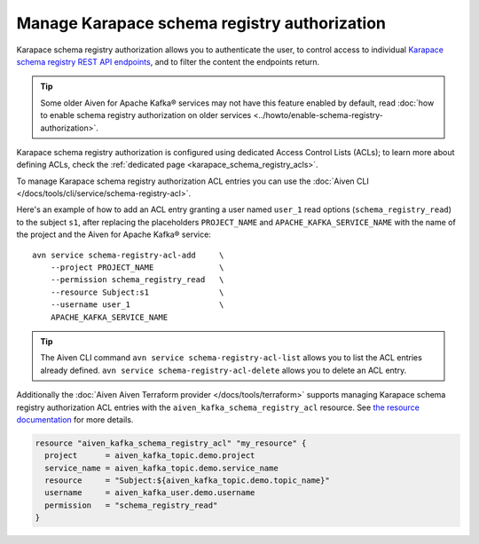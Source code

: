 Manage Karapace schema registry authorization
=============================================

Karapace schema registry authorization allows you to authenticate the user, to control access to individual `Karapace schema registry REST API endpoints <https://github.com/aiven/karapace>`_, and to filter the content the endpoints return.

.. Tip::

    Some older Aiven for Apache Kafka® services may not have this feature enabled by default, read :doc:`how to enable schema registry authorization on older services <../howto/enable-schema-registry-authorization>`.

Karapace schema registry authorization is configured using dedicated Access Control Lists (ACLs); to learn more about defining ACLs, check the :ref:`dedicated page <karapace_schema_registry_acls>`.

To manage Karapace schema registry authorization ACL entries you can use the :doc:`Aiven CLI </docs/tools/cli/service/schema-registry-acl>`.

Here's an example of how to add an ACL entry granting a user named ``user_1`` read options (``schema_registry_read``) to the subject ``s1``, after replacing the placeholders ``PROJECT_NAME`` and ``APACHE_KAFKA_SERVICE_NAME`` with the name of the project and the Aiven for Apache Kafka® service::

    avn service schema-registry-acl-add     \
        --project PROJECT_NAME              \
        --permission schema_registry_read   \
        --resource Subject:s1               \
        --username user_1                   \
        APACHE_KAFKA_SERVICE_NAME

.. Tip::
    
    The Aiven CLI command ``avn service schema-registry-acl-list`` allows you to list the ACL entries already defined. ``avn service schema-registry-acl-delete`` allows you to delete an ACL entry.

Additionally the :doc:`Aiven Aiven Terraform provider </docs/tools/terraform>` supports managing Karapace schema registry authorization ACL entries with the ``aiven_kafka_schema_registry_acl`` resource. See  `the resource documentation  <https://registry.terraform.io/providers/aiven/aiven/latest/docs/resources/kafka_schema_registry_acl>`_ for more details.

.. code:: terraform

   resource "aiven_kafka_schema_registry_acl" "my_resource" {
     project      = aiven_kafka_topic.demo.project
     service_name = aiven_kafka_topic.demo.service_name
     resource     = "Subject:${aiven_kafka_topic.demo.topic_name}"
     username     = aiven_kafka_user.demo.username
     permission   = "schema_registry_read"
   }
